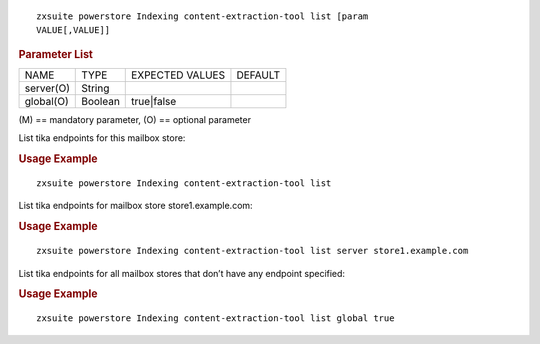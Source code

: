 
::

   zxsuite powerstore Indexing content-extraction-tool list [param
   VALUE[,VALUE]]

.. rubric:: Parameter List

+-----------------+-----------------+-----------------+-----------------+
| NAME            | TYPE            | EXPECTED VALUES | DEFAULT         |
+-----------------+-----------------+-----------------+-----------------+
| server(O)       | String          |                 |                 |
+-----------------+-----------------+-----------------+-----------------+
| global(O)       | Boolean         | true|false      |                 |
+-----------------+-----------------+-----------------+-----------------+

\(M) == mandatory parameter, (O) == optional parameter

List tika endpoints for this mailbox store:

.. rubric:: Usage Example

::

   zxsuite powerstore Indexing content-extraction-tool list

List tika endpoints for mailbox store store1.example.com:

.. rubric:: Usage Example

::

   zxsuite powerstore Indexing content-extraction-tool list server store1.example.com

List tika endpoints for all mailbox stores that don’t have any endpoint
specified:

.. rubric:: Usage Example

::

   zxsuite powerstore Indexing content-extraction-tool list global true
